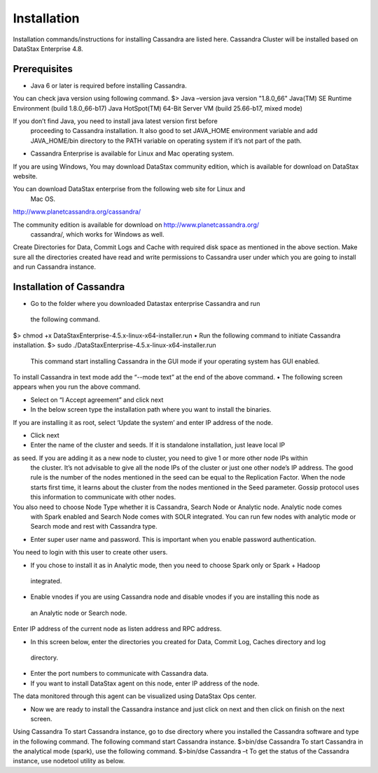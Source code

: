 Installation
===============================================================================

Installation commands/instructions for installing Cassandra are listed here.
Cassandra Cluster will be installed based on DataStax Enterprise 4.8.


Prerequisites
-------------------------------------------------------------------------------

* Java 6 or later is required before installing Cassandra. 
You can check java version using following command.
$> Java –version
java version "1.8.0_66"
Java(TM) SE Runtime Environment (build 1.8.0_66-b17)
Java HotSpot(TM) 64-Bit Server VM (build 25.66-b17, mixed mode)

If you don’t find Java, you need to install java latest version first before
 proceeding to Cassandra installation. It also good to set JAVA_HOME environment 
 variable and add JAVA_HOME/bin directory to the PATH variable on operating 
 system if it’s not part of the path.

* Cassandra Enterprise is available for Linux and Mac operating system. 
If you are using Windows, You may download DataStax community edition, 
which is available for download on DataStax website.

You can download DataStax enterprise from the following web site for Linux and
 Mac OS.
http://www.planetcassandra.org/cassandra/

The community edition is available for download on http://www.planetcassandra.org/
 cassandra/, which works for Windows as well.

Create Directories for Data, Commit Logs and Cache with required disk space as
mentioned in the above section. Make sure all the directories created have read 
and write permissions to Cassandra user under which you are going to install and 
run Cassandra instance.


Installation of Cassandra
-------------------------------------------------------------------------------

•	Go to the folder where you downloaded Datastax enterprise Cassandra and run
 the following command.
$> chmod +x DataStaxEnterprise-4.5.x-linux-x64-installer.run
•	Run the following command to initiate Cassandra installation.
$> sudo ./DataStaxEnterprise-4.5.x-linux-x64-installer.run
  
 	This command start installing Cassandra in the GUI mode if your operating system 
	has GUI enabled.
To install Cassandra in text mode add the “--mode text” at the end of the above command.
•	The following screen appears when you run the above command. 
 
•	Select on “I Accept agreement” and click next
 
•	In the below screen type the installation path where you want to install the binaries. 
If you are installing it as root, select ‘Update the system’ and enter IP address of the node.
 
•	Click next 
 

•	Enter the name of the cluster and seeds. If it is standalone installation, just leave local IP 
as seed. If you are adding it as a new node to cluster, you need to give 1 or more other node IPs within
 the cluster. It’s not advisable to give all the node IPs of the cluster or just one other node’s IP address.
 The good rule is the number of the nodes mentioned in the seed can be equal to the Replication Factor.
 When the node starts first time, it learns about the cluster from the nodes mentioned in the Seed parameter.
 Gossip protocol uses this information to communicate with other nodes.

You also need to choose Node Type whether it is Cassandra, Search Node or Analytic node. Analytic node comes
 with Spark enabled and Search Node comes with SOLR integrated. You can run few nodes with analytic mode or 
 Search mode and rest with Cassandra type.

•	Enter super user name and password. This is important when you enable password authentication. 
You need to login with this user to create other users.
 

•	If you chose to install it as in Analytic mode, then you need to choose Spark only or Spark + Hadoop
 integrated. 
 

•	Enable vnodes if you are using Cassandra node and disable vnodes if you are installing this node as
 an Analytic node or Search node.

Enter IP address of the current node as listen address and RPC address.

•	In this screen below, enter the directories you created for Data, Commit Log, Caches directory and log
 directory.

•	Enter the port numbers to communicate with Cassandra data.
 
•	If you want to install DataStax agent on this node, enter IP address of the node. 
The data monitored through this agent can be visualized using DataStax Ops center.
 
•	Now we are ready to install the Cassandra instance and just click on next and then click on finish on the next screen.
 
Using Cassandra
To start Cassandra instance, go to dse directory where you installed the Cassandra software and type in the following command. 
The following command start Cassandra instance.
$>bin/dse Cassandra 	
To start Cassandra in the analytical mode (spark), use the following command.
$>bin/dse Cassandra –t
To get the status of the Cassandra instance, use nodetool utility as below.
